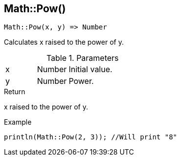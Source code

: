 [.nxsl-function]
[[func-math-pow]]
== Math::Pow()

[source,c]
----
Math::Pow(x, y) => Number
----

Calculates x raised to the power of y.

.Parameters
[cols="1,1,3" grid="none", frame="none"]
|===
|x|Number|Initial value.
|y|Number|Power.
|===

.Return
x raised to the power of y.

.Example
[.source]
....
println(Math::Pow(2, 3)); //Will print "8"
....
